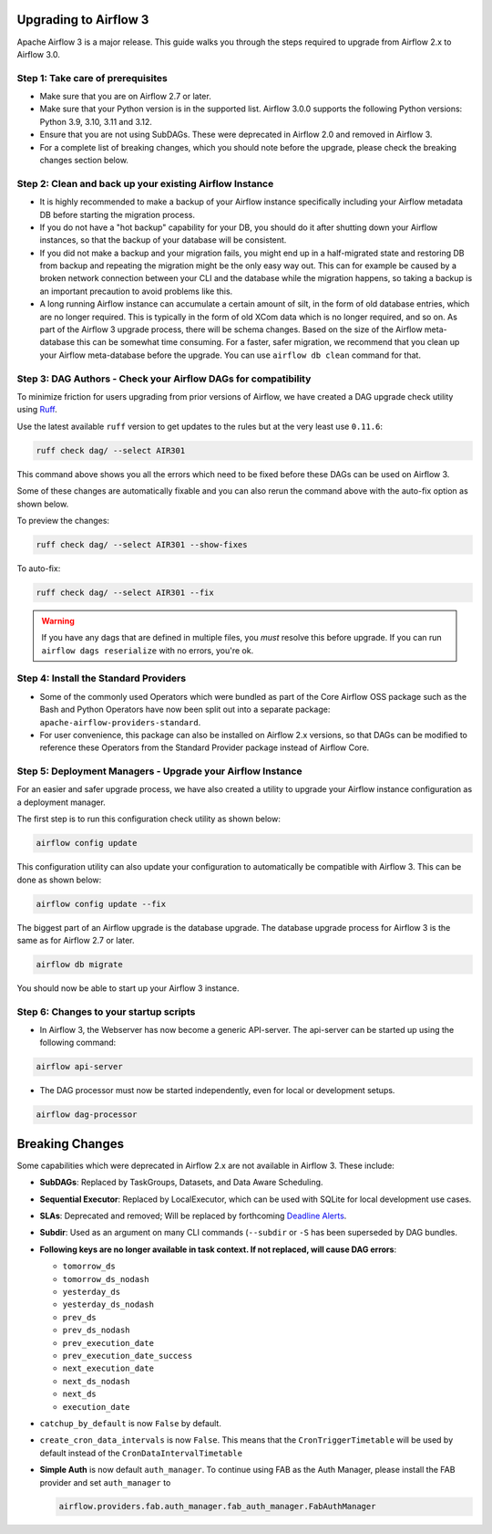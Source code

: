  .. Licensed to the Apache Software Foundation (ASF) under one
    or more contributor license agreements.  See the NOTICE file
    distributed with this work for additional information
    regarding copyright ownership.  The ASF licenses this file
    to you under the Apache License, Version 2.0 (the
    "License"); you may not use this file except in compliance
    with the License.  You may obtain a copy of the License at

 ..   http://www.apache.org/licenses/LICENSE-2.0

 .. Unless required by applicable law or agreed to in writing,
    software distributed under the License is distributed on an
    "AS IS" BASIS, WITHOUT WARRANTIES OR CONDITIONS OF ANY
    KIND, either express or implied.  See the License for the
    specific language governing permissions and limitations
    under the License.

Upgrading to Airflow 3
=======================

Apache Airflow 3 is a major release. This guide walks you through the steps required to upgrade from Airflow 2.x to Airflow 3.0.

Step 1: Take care of prerequisites
----------------------------------

- Make sure that you are on Airflow 2.7 or later.
- Make sure that your Python version is in the supported list. Airflow 3.0.0 supports the following Python versions: Python 3.9, 3.10, 3.11 and 3.12.
- Ensure that you are not using SubDAGs. These were deprecated in Airflow 2.0 and removed in Airflow 3.
- For a complete list of breaking changes, which you should note before the upgrade, please check the breaking changes section below.

Step 2: Clean and back up your existing Airflow Instance
---------------------------------------------------------

- It is highly recommended to make a backup of your Airflow instance specifically including your Airflow metadata DB before starting the migration process.
- If you do not have a "hot backup" capability for your DB, you should do it after shutting down your Airflow instances, so that the backup of your database will be consistent.
- If you did not make a backup and your migration fails, you might end up in a half-migrated state and restoring DB from backup and repeating the migration
  might be the only easy way out. This can for example be caused by a broken network connection between your CLI and the database while the migration happens, so taking a
  backup is an important precaution to avoid problems like this.
- A long running Airflow instance can accumulate a certain amount of silt, in the form of old database entries, which are no longer
  required. This is typically in the form of old XCom data which is no longer required, and so on. As part of the Airflow 3 upgrade
  process, there will be schema changes. Based on the size of the Airflow meta-database this can be somewhat time
  consuming. For a faster, safer migration, we recommend that you clean up your Airflow meta-database before the upgrade.
  You can use ``airflow db clean`` command for that.

Step 3: DAG Authors - Check your Airflow DAGs for compatibility
----------------------------------------------------------------

To minimize friction for users upgrading from prior versions of Airflow, we have created a DAG upgrade check utility using `Ruff <https://docs.astral.sh/ruff/>`_.

Use the latest available ``ruff`` version to get updates to the rules but at the very least use ``0.11.6``:

.. code-block:: bash

    ruff check dag/ --select AIR301

This command above shows you all the errors which need to be fixed before these DAGs can be used on Airflow 3.

Some of these changes are automatically fixable and you can also rerun the command above with the auto-fix option as shown below.

To preview the changes:

.. code-block:: bash

    ruff check dag/ --select AIR301 --show-fixes

To auto-fix:

.. code-block:: bash

    ruff check dag/ --select AIR301 --fix

.. warning::

    If you have any dags that are defined in multiple files, you *must* resolve this before upgrade.
    If you can run ``airflow dags reserialize`` with no errors, you're ok.

Step 4: Install the Standard Providers
--------------------------------------

- Some of the commonly used Operators which were bundled as part of the Core Airflow OSS package such as the
  Bash and Python Operators have now been split out into a separate package: ``apache-airflow-providers-standard``.
- For user convenience, this package can also be installed on Airflow 2.x versions, so that DAGs can be modified to reference these Operators from the Standard Provider package instead of Airflow Core.


Step 5: Deployment Managers - Upgrade your Airflow Instance
------------------------------------------------------------

For an easier and safer upgrade process, we have also created a utility to upgrade your Airflow instance configuration as a deployment manager.

The first step is to run this configuration check utility as shown below:


.. code-block:: bash

    airflow config update


This configuration utility can also update your configuration to automatically be compatible with Airflow 3. This can be done as shown below:

.. code-block:: bash

    airflow config update --fix


The biggest part of an Airflow upgrade is the database upgrade. The database upgrade process for Airflow 3 is the same as for Airflow 2.7 or later.


.. code-block:: bash

    airflow db migrate


You should now be able to start up your Airflow 3 instance.


Step 6: Changes to your startup scripts
---------------------------------------

- In Airflow 3, the Webserver has now become a generic API-server. The api-server can be started up using the following command:

.. code-block:: bash

    airflow api-server

- The DAG processor must now be started independently, even for local or development setups.

.. code-block:: bash

    airflow dag-processor


Breaking Changes
================

Some capabilities which were deprecated in Airflow 2.x are not available in Airflow 3.
These include:

- **SubDAGs**: Replaced by TaskGroups, Datasets, and Data Aware Scheduling.
- **Sequential Executor**: Replaced by LocalExecutor, which can be used with SQLite for local development use cases.
- **SLAs**: Deprecated and removed; Will be replaced by forthcoming `Deadline Alerts <https://cwiki.apache.org/confluence/x/tglIEw>`_.
- **Subdir**: Used as an argument on many CLI commands (``--subdir`` or ``-S`` has been superseded by DAG bundles.
- **Following keys are no longer available in task context. If not replaced, will cause DAG errors**:

  - ``tomorrow_ds``
  - ``tomorrow_ds_nodash``
  - ``yesterday_ds``
  - ``yesterday_ds_nodash``
  - ``prev_ds``
  - ``prev_ds_nodash``
  - ``prev_execution_date``
  - ``prev_execution_date_success``
  - ``next_execution_date``
  - ``next_ds_nodash``
  - ``next_ds``
  - ``execution_date``

- ``catchup_by_default`` is now ``False`` by default.
- ``create_cron_data_intervals`` is now ``False``. This means that the ``CronTriggerTimetable`` will be used by default instead of the ``CronDataIntervalTimetable``
- **Simple Auth** is now default ``auth_manager``. To continue using FAB as the Auth Manager, please install the FAB provider and set ``auth_manager`` to

  .. code-block:: ini

      airflow.providers.fab.auth_manager.fab_auth_manager.FabAuthManager

